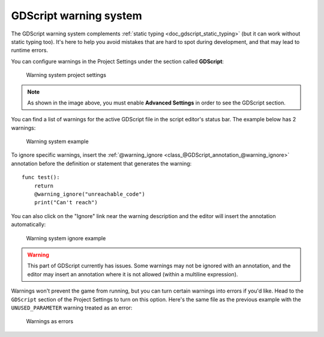 .. _doc_gdscript_warning_system:

GDScript warning system
=======================

The GDScript warning system complements :ref:`static typing <doc_gdscript_static_typing>`
(but it can work without static typing too). It's here to help you avoid
mistakes that are hard to spot during development, and that may lead
to runtime errors.

You can configure warnings in the Project Settings under the section
called **GDScript**:

.. figure:: img/typed_gdscript_warning_system_settings.webp
    :alt: Warning system project settings

    Warning system project settings

.. note::

    As shown in the image above, you must enable **Advanced Settings** in order to see the GDScript section.

You can find a list of warnings for the active GDScript file in the
script editor's status bar. The example below has 2 warnings:

.. figure:: img/typed_gdscript_warning_example.webp
    :alt: Warning system example

    Warning system example

To ignore specific warnings, insert the :ref:`@warning_ignore <class_@GDScript_annotation_@warning_ignore>`
annotation before the definition or statement that generates the warning::

    func test():
        return
        @warning_ignore("unreachable_code")
        print("Can't reach")

You can also click on the "Ignore" link near the warning description
and the editor will insert the annotation automatically:

.. figure:: img/typed_gdscript_warning_system_ignore.webp
    :alt: Warning system ignore example

    Warning system ignore example

.. warning::

    This part of GDScript currently has issues. Some warnings may not be ignored with an annotation,
    and the editor may insert an annotation where it is not allowed (within a multiline expression).

Warnings won't prevent the game from running, but you can turn certain warnings into
errors if you'd like. Head to the ``GDScript`` section of the Project Settings to
turn on this option. Here's the same file as the previous example with
the ``UNUSED_PARAMETER`` warning treated as an error:

.. figure:: img/typed_gdscript_warning_system_errors.webp
    :alt: Warnings as errors

    Warnings as errors
